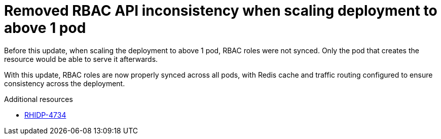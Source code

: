 [id="bug-fix-rhidp-4734"]
= Removed RBAC API inconsistency when scaling deployment to above 1 pod

Before this update, when scaling the deployment to above 1 pod, RBAC roles were not synced. Only the pod that creates the resource would be able to serve it afterwards.

With this update, RBAC roles are now properly synced across all pods, with Redis cache and traffic routing configured to ensure consistency across the deployment.


.Additional resources
* link:https://issues.redhat.com/browse/RHIDP-4734[RHIDP-4734]
